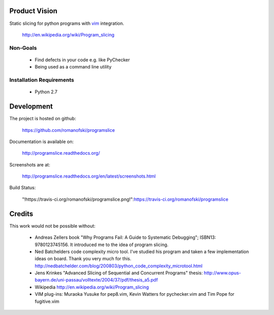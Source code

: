 Product Vision
==============

Static slicing for python programs with `vim <https://github.com/romanofski/programslice.vim>`_ integration.

    http://en.wikipedia.org/wiki/Program_slicing

Non-Goals
---------

    * Find defects in your code e.g. like PyChecker
    * Being used as a command line utility

Installation Requirements
-------------------------

    * Python 2.7

Development
===========

The project is hosted on github:

    https://github.com/romanofski/programslice

Documentation is available on:

    http://programslice.readthedocs.org/

Screenshots are at:

    http://programslice.readthedocs.org/en/latest/screenshots.html

Build Status:

    "!https://travis-ci.org/romanofski/programslice.png!":https://travis-ci.org/romanofski/programslice

Credits
=======

This work would not be possible without:

    * Andreas Zellers book "Why Programs Fail: A Guide to Systematic
      Debugging"; ISBN13: 9780123745156. It introduced me to the idea of
      program slicing.

    * Ned Batchelders code complexity micro tool. I've studied his
      program and taken a few implementation ideas on board. Thank you
      very much for this.
      http://nedbatchelder.com/blog/200803/python_code_complexity_microtool.html

    * Jens Krinkes "Advanced Slicing of Sequential and Concurrent
      Programs" thesis:
      http://www.opus-bayern.de/uni-passau/volltexte/2004/37/pdf/thesis_a5.pdf

    * Wikipedia
      http://en.wikipedia.org/wiki/Program_slicing

    * VIM plug-ins: Muraoka Yusuke for pep8.vim, Kevin Watters for
      pychecker.vim and Tim Pope for fugitive.vim
